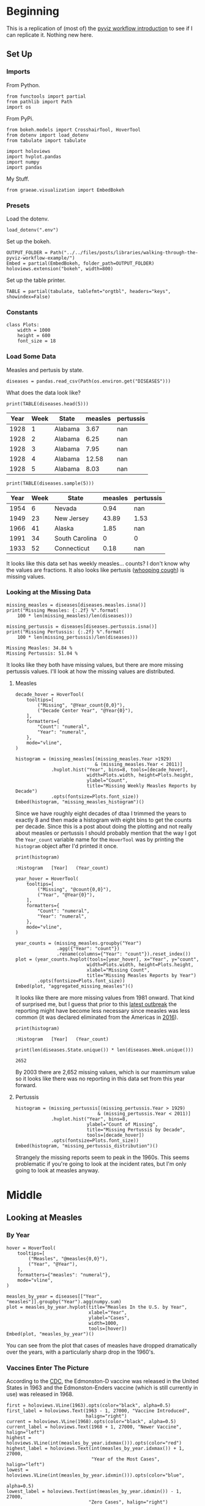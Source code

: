 #+BEGIN_COMMENT
.. title: Walking Through the Pyviz Workflow Example
.. slug: walking-through-the-pyviz-workflow-example
.. date: 2019-03-14 12:48:04 UTC-07:00
.. tags: tutorial,pyviz
.. category: 
.. link: 
.. description: Copying the PyViz Workflow example.
.. type: text

#+END_COMMENT
#+OPTIONS: ^:{}
#+TOC: headlines 3
#+BEGIN_SRC ipython :session pyviz :results none :exports none
%load_ext autoreload
%autoreload 2
#+END_SRC
* Beginning
  This is a replication of (most of) the [[http://pyviz.org/tutorial/01_Workflow_Introduction.html][pyviz workflow introduction]] to see if I can replicate it. Nothing new here.
** Set Up
*** Imports
   From Python.
#+BEGIN_SRC ipython :session pyviz :results none
from functools import partial
from pathlib import Path
import os
#+END_SRC
From PyPi.
#+BEGIN_SRC ipython :session pyviz :results none
from bokeh.models import CrosshairTool, HoverTool
from dotenv import load_dotenv
from tabulate import tabulate

import holoviews
import hvplot.pandas
import numpy
import pandas
#+END_SRC
 My Stuff.
#+BEGIN_SRC ipython :session pyviz :results none
from graeae.visualization import EmbedBokeh
#+END_SRC
*** Presets
    Load the dotenv.
#+BEGIN_SRC ipython :session pyviz :results none
load_dotenv(".env")
#+END_SRC

Set up the bokeh.
#+BEGIN_SRC ipython :session pyviz :results none
OUTPUT_FOLDER = Path("../../files/posts/libraries/walking-through-the-pyviz-workflow-example/")
Embed = partial(EmbedBokeh, folder_path=OUTPUT_FOLDER)
holoviews.extension("bokeh", width=800)
#+END_SRC

Set up the table printer.
#+BEGIN_SRC ipython :session pyviz :results none
TABLE = partial(tabulate, tablefmt="orgtbl", headers="keys", showindex=False)
#+END_SRC
*** Constants
#+BEGIN_SRC ipython :session pyviz :results none
class Plots:
    width = 1000
    height = 600
    font_size = 18
#+end_src

*** Load Some Data
    Measles and pertusis by state.
#+BEGIN_SRC ipython :session pyviz :results none
diseases = pandas.read_csv(Path(os.environ.get("DISEASES")))
#+END_SRC

What does the data look like?
#+BEGIN_SRC ipython :session pyviz :results output raw :exports both
print(TABLE(diseases.head(5)))
#+END_SRC

#+RESULTS:
| Year | Week | State   | measles | pertussis |
|------+------+---------+---------+-----------|
| 1928 |    1 | Alabama |    3.67 |       nan |
| 1928 |    2 | Alabama |    6.25 |       nan |
| 1928 |    3 | Alabama |    7.95 |       nan |
| 1928 |    4 | Alabama |   12.58 |       nan |
| 1928 |    5 | Alabama |    8.03 |       nan |

#+BEGIN_SRC ipython :session pyviz :results output raw :exports both
print(TABLE(diseases.sample(5)))
#+END_SRC

#+RESULTS:
| Year | Week | State          | measles | pertussis |
|------+------+----------------+---------+-----------|
| 1954 |    6 | Nevada         |    0.94 |       nan |
| 1949 |   23 | New Jersey     |   43.89 |      1.53 |
| 1966 |   41 | Alaska         |    1.85 |       nan |
| 1991 |   34 | South Carolina |       0 |         0 |
| 1933 |   52 | Connecticut    |    0.18 |       nan |

It looks like this data set has weekly measles... counts? I don't know why the values are fractions. It also looks like pertusis ([[https://www.cdc.gov/pertussis/index.html][whooping cough]]) is missing values.
*** Looking at the Missing Data
#+begin_src ipython :session pyviz :results output :exports both
missing_measles = diseases[diseases.measles.isna()]
print("Missing Measles: {:.2f} %".format(
    100 * len(missing_measles)/len(diseases)))

missing_pertussis = diseases[diseases.pertussis.isna()]
print("Missing Pertussis: {:.2f} %".format(
    100 * len(missing_pertussis)/len(diseases)))
#+end_src

#+RESULTS:
: Missing Measles: 34.84 %
: Missing Pertussis: 51.04 %

It looks like they both have missing values, but there are more missing pertussis values. I'll look at how the missing values are distributed.
**** Measles
#+begin_src ipython :session pyviz :results output raw :exports both 
decade_hover = HoverTool(
    tooltips=[
        ("Missing", "@Year_count{0,0}"),
        ("Decade Center Year", "@Year{0}"),
    ],
    formatters={
        "Count": "numeral",
        "Year": "numeral",
    },
    mode="vline",
)

histogram = (missing_measles[(missing_measles.Year >1929) 
                             & (missing_measles.Year < 2011)]
             .hvplot.hist("Year", bins=8, tools=[decade_hover],
                          width=Plots.width, height=Plots.height,
                          ylabel="Count",
                          title="Missing Weekly Measles Reports by Decade")
             .opts(fontsize=Plots.font_size))
Embed(histogram, "missing_measles_histogram")()
#+end_src

#+RESULTS:
#+begin_export html
<script src="missing_measles_histogram.js" id="5e9460f9-a79e-48c7-b7a1-8c96e8749009"></script>
#+end_export

Since we have roughly eight decades of dtaa I trimmed the years to exactly 8 and then made a histogram with eight bins to get the counts per decade. Since this is a post about doing the plotting and not really about measles or pertussis I should probably mention that the way I got the =Year_count= variable name for the =HoverTool= was by printing the =histogram= object after I'd printed it once.

#+begin_src ipython :session pyviz :results output :exports both 
print(histogram)
#+end_src

#+RESULTS:
: :Histogram   [Year]   (Year_count)

#+begin_src ipython :session pyviz :results output raw :exports both 
year_hover = HoverTool(
    tooltips=[
        ("Missing", "@count{0,0}"),
        ("Year", "@Year{0}"),
    ],
    formatters={
        "Count": "numeral",
        "Year": "numeral",
    },
    mode="vline",
)

year_counts = (missing_measles.groupby("Year")
               .agg({"Year": "count"})
               .rename(columns={"Year": "count"}).reset_index())
plot = (year_counts.hvplot(tools=[year_hover], x="Year", y="count",
                          width=Plots.width, height=Plots.height,
                          xlabel="Missing Count",
                          title="Missing Measles Reports by Year")
        .opts(fontsize=Plots.font_size))
Embed(plot, "aggregated_missing_measles")()
#+end_src

#+RESULTS:
#+begin_export html
<script src="aggregated_missing_measles.js" id="7547e433-353d-4933-97c1-656be26b6fbf"></script>
#+end_export

It looks like there are more missing values from 1981 onward. That kind of surprised me, but I guess that prior to this [[https://www.doh.wa.gov/YouandYourFamily/IllnessandDisease/Measles/MeaslesOutbreak][latest outbreak]] the reporting might have become less necessary since measles was less common (it was declared eliminated from the Americas in [[https://en.wikipedia.org/wiki/Measles#Americas][2016]]).

#+begin_src ipython :session pyviz :results output :exports both 
print(histogram)
#+end_src

#+RESULTS:
: :Histogram   [Year]   (Year_count)

#+begin_src ipython :session pyviz :results output :exports both 
print(len(diseases.State.unique()) * len(diseases.Week.unique()))
#+end_src

#+RESULTS:
: 2652

By 2003 there are 2,652 missing values, which is our maxmimum value so it looks like there was no reporting in this data set from this year forward.

**** Pertussis
#+begin_src ipython :session pyviz :results output raw :exports both 
histogram = (missing_pertussis[(missing_pertussis.Year > 1929) 
                              & (missing_pertussis.Year < 2011)]
             .hvplot.hist("Year", bins=8, 
                          ylabel="Count of Missing",
                          title="Missing Pertussis by Decade", 
                          tools=[decade_hover])
             .opts(fontsize=Plots.font_size))
Embed(histogram, "missing_pertussis_distribution")()
#+end_src

#+RESULTS:
#+begin_export html
<script src="missing_pertussis_distribution.js" id="7ed35456-8556-4bd6-9bad-dad6068156d3"></script>
#+end_export

Strangely the missing reports seem to peak in the 1960s. This seems problematic if you're going to look at the incident rates, but I'm only going to look at measles anyway.
* Middle
** Looking at Measles
*** By Year
#+BEGIN_SRC ipython :session pyviz :results output raw :exports both
hover = HoverTool(
    tooltips=[
        ("Measles", "@measles{0,0}"),
        ("Year", "@Year"),
    ],
    formatters={"measles": "numeral"},
    mode="vline",
)

measles_by_year = diseases[["Year", "measles"]].groupby("Year").agg(numpy.sum)
plot = measles_by_year.hvplot(title="Measles In the U.S. by Year", 
                              xlabel="Year", 
                              ylabel="Cases", 
                              width=1000,
                              tools=[hover])
Embed(plot, "measles_by_year")()
#+END_SRC

#+RESULTS:
#+begin_export html
<script src="measles_by_year.js" id="20156b0e-1212-4008-9f7b-d26e0e0cf89b"></script>
#+end_export

You can see from the plot that cases of measles have dropped dramatically over the years, with a particularly sharp drop in the 1960's.
*** Vaccines Enter The Picture
According to the [[https://www.cdc.gov/measles/about/history.html][CDC]], the Edmonston-D vaccine was released in the United States in 1963 and the Edmonston-Enders vaccine (which is still currently in use) was released in 1968.

#+BEGIN_SRC ipython :session pyviz :results output raw :exports both
first = holoviews.VLine(1963).opts(color="black", alpha=0.5)
first_label = holoviews.Text(1963 - 1, 27000, "Vaccine Introduced", 
                             halign="right")
current = holoviews.VLine(1968).opts(color="black", alpha=0.5)
current_label = holoviews.Text(1968 + 1, 27000, "Newer Vaccine", halign="left")
highest = holoviews.VLine(int(measles_by_year.idxmax())).opts(color="red")
highest_label = holoviews.Text(int(measles_by_year.idxmax()) + 1, 27000, 
                               "Year of the Most Cases", halign="left")
lowest = holoviews.VLine(int(measles_by_year.idxmin())).opts(color="blue", 
                                                             alpha=0.5)
lowest_label = holoviews.Text(int(measles_by_year.idxmin()) - 1, 27000, 
                              "Zero Cases", halign="right")

plot_2 = (plot
          ,* first * first_label 
          ,* current * current_label 
          ,* highest * highest_label 
          ,* lowest * lowest_label).opts(fontsize=Plots.font_size)
Embed(plot_2, "measles_with_landmarks")()
#+END_SRC

#+RESULTS:
#+begin_export html
<script src="measles_with_landmarks.js" id="c863ce11-37a0-4482-a370-f2720c2e193b"></script>
#+end_export

It does look like the introduction of the vaccine(s) had a dramatic effect on the incidence of measles in the United States.

It looks like there were zero cases in 2002, but the actual value is 0.31, but my formatter cuts off the decimal place. 2003 is the first true zero, but as we saw above, this is also the first N/A value. Maybe N/A means zero, not missing. It's hard to say without some documentation about the data.
*** Measles By State
    This creates a dropdown menu so we can see the states' measles cases separately. It doesn't work in this template so I'm saving it as a separate page.

#+begin_src ipython :session pyviz :results output raw :exports both 
measles_by_state = diseases.groupby(["Year", "State"])["measles"].sum()
states_plot = measles_by_state.hvplot(x="Year", groupby="State", width=800, dynamic=False)
file_name = "measles_by_state.html"
holoviews.save(states_plot, OUTPUT_FOLDER.joinpath(file_name))
print("[[file:{}][Link to plot]]".format(file_name))
#+end_src

#+RESULTS:
[[file:measles_by_state.html][Link to plot]]
*** Oregon Vs Hawaii
    The addition sign is used to make plots next to each other.
#+begin_src ipython :session pyviz :results output raw :exports both 
hover = HoverTool(
    tooltips=[
        ("Measles Cases", "@measles{0,0}"),
        ("Year", "@Year"),
    ],
    formatters={"measles": "numeral"},
    mode="vline",
)

oregon_plot = states_plot["Oregon"].relabel("Measles in Oregon").opts(
    tools=[hover],
    width=550, 
    fontsize=Plots.font_size)
hawaii_plot = states_plot["Hawaii"].relabel("Measles in Hawaii").opts(
    tools=[hover],
    width=550, 
    fontsize=Plots.font_size)
plot = (oregon_plot * first * current * current_label * first_label
        + hawaii_plot * first * first_label * current * current_label)
Embed(plot, "oregon_vs_hawaii")()
#+end_src

#+RESULTS:
#+begin_export html
<script src="oregon_vs_hawaii.js" id="2afd056c-6190-4252-86e5-9b4f272e2e0f"></script>
#+end_export

I don't know why but the labels don't work. This is one of the problems with HoloViews, I think - they make some things really easy but the minute you step outside of what they have documented there's no way to figure out what's going on and how to fix it (or do it in the first place). It's an impressive programming feat but not documented enough to be as useful as it might be. More of a thing for quick sketching after which you have to switch back over to bokeh if you want anything other than the canned views. Kind of like Excel... except with less documentation.

 Surprisingly (to me), Hawaii had more cases in their peak years and huge swings. Perhaps since it's an island the sailors and other travelers introduced epidemics. Or maybe they weren't as good at keeping records back then.

According to the [[https://en.wikipedia.org/wiki/List_of_U.S._states_and_territories_by_historical_population][1960 Census Count]] Oregon was quite a bit more populous than Hawaii.
*** Four States
    The four states nearest to Hawaii in population are (in descending order):
    - Montana (674,767)
    - Idaho (667,191)
    - Hawaii (632,772)
    - North Dakota (632,446)
#+begin_src ipython :session pyviz :results output raw :exports both 
hover = HoverTool(
    tooltips=[
        ("Measles", "@measles{0,0}"),
        ("Year", "@Year"),
        ("State", "@State"),
    ],
    formatters={"measles": "numeral"},
)

states = ["Montana", "Idaho", "Hawaii", "North Dakota"]
start_year, end_year = 1930, 2005
plot = (measles_by_state.loc[start_year:end_year, states].hvplot(
    by="State",
    title="Measles 1930 - 2005",
    tools=[hover],
    fontsize=Plots.font_size,
    width=Plots.width) 
        ,* first * first_label 
        ,* current * current_label)
Embed(plot, "four_states_measles")()
#+end_src

#+RESULTS:
#+begin_export html
<script src="four_states_measles.js" id="f45d870f-796e-4c70-8b75-a2096302f00d"></script>
#+end_export

Surprisingly Hawaii had the highest values in 1951 and 1955 and it looks like they had a really bad outbreak from 1955 through 1958. Once again, the introduction of a vaccine seems to have a dramatic effect, although there continued to be mini outbreaks in the 1970s.
*** Faceting
    Another way to compare the states is to plot them side-by side.
#+begin_src ipython :session pyviz :results output raw :exports both 
hover = HoverTool(
    tooltips=[
        ("Measles", "@measles{0,0}"),
        ("Year", "@Year"),
    ],
    formatters={"measles": "numeral"},
)

crosshairs = CrosshairTool()
plot = (measles_by_state.loc[start_year:end_year, states].hvplot(
    x="Year", col="State", width=300, height=200, rot=90, tools=[crosshairs])
        ,* first * first_label * current * current_label).opts(title="Measles By Year")
Embed(plot, "faceted_measles_states")()
#+end_src

#+RESULTS:
#+begin_export html
<script src="faceted_measles_states.js" id="621d334e-e2e5-4f6d-a706-a5b73e2632be"></script>
#+end_export

This makes it harder to compare year by year, but it looks kind of elegant and it's clearer that Hawaii only had this one intense period recorded (starting in 1950) before the vaccine came out, while Idaho and North Dakota had this steady low-level amount of cases and something was much worse in Montana (although, really, their pattern looks closer to that of the United States as a whole) and all of them benefitted from the vaccines.

As far as the plot goes, it might not be obvious but the main difference with what I did to get this plot is that the =State= column was assigned to the =col= argument instead of the =by= argument. I also had to set the title using the =opts= for the total plot, setting it for the =hvplot= didn't do anything.
*** Bar Chart
#+begin_src ipython :session pyviz :results output raw :exports both 
plot = measles_by_state.loc[1960:1970, states].hvplot.bar(
    "Year",
    height=Plots.height,
    width=Plots.width,
    fontsize=Plots.font_size,
    title="Measles Count by Year",
    by="State", 
    rot=90)
Embed(plot, "measles_bar_chart")()
#+end_src

#+RESULTS:
#+begin_export html
<script src="measles_bar_chart.js" id="6e79e5a0-cb96-43bc-bdd0-b5f74eada062"></script>
#+end_export

This gives pretty much the same information as the earlier line-plot, except it makes it easier to see a states' case-count for a given year. On the other hand it's harder to really see the year-to-year patterns and you can't turn off states to highlight other states. This looks like something business people would use more than what scientists would use. I think there is a certain aesthetic advantage to it which is traded off by the extra trend information given by a line plot.

I tried to add the previous vertical lines to indicate when vaccines were introduced but a bar-plot uses different inputs so it raised an error.

#+begin_src ipython :session pyviz :results output :exports both 
print(first)
print(plot)
#+end_src

#+RESULTS:
: :VLine   [x,y]
: :Bars   [Year,State]   (measles)

I think (guess) that it needs both the year and state, while the line plot only needed the year.
*** Nationwide Mean With Error Bars
#+begin_src ipython :session pyviz :results output raw :exports both 
error = diseases.groupby("Year").agg({"measles": [numpy.mean, numpy.std]}).xs(
    "measles", axis=1)
plot = (error.hvplot(y="mean", 
                     title="Mean National Measles Cases By Year") 
        ,* holoviews.ErrorBars(error, "Year").redim.range(mean=(0, None)) 
        ,* first * first_label * current * current_label).opts(
            fontsize=Plots.font_size,
            width=Plots.width,
        )
Embed(plot, "error_bars")()
#+end_src

#+RESULTS:
#+begin_export html
<script src="error_bars.js" id="6dd24aaa-d419-4455-9f1f-ea0ca99b0b7f"></script>
#+end_export

So looking at this we can see that the national mean actually paints a slightly different picture from the raw counts for measles. My guess would be that the different populations for each state offset each other enough that the mean is flattened out.

Actuall, in thinking about it, the mean is actually a weekly mean for the year so I'm not sure how to interpret it, exactly.

